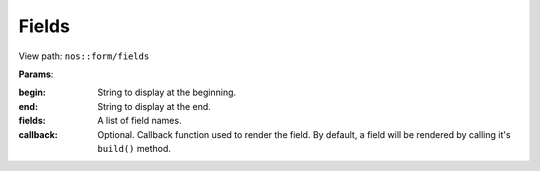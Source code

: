 

.. _php/views/form_fields:

Fields
------

View path: ``nos::form/fields``


**Params**:

:begin:    String to display at the beginning.
:end:      String to display at the end.
:fields:   A list of field names.
:callback: Optional. Callback function used to render the field. By default, a field will be rendered by calling it's ``build()`` method.
